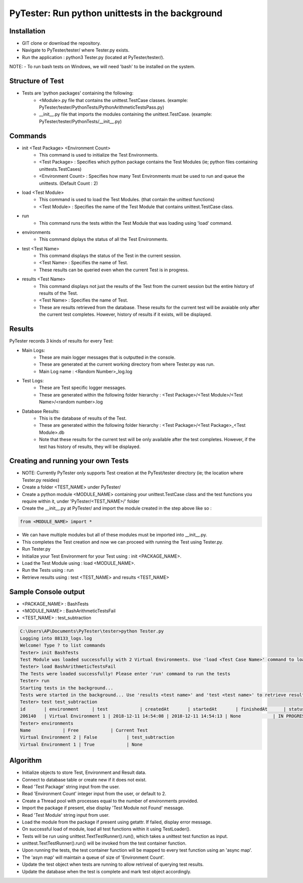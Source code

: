 PyTester: Run python unittests in the background
===========================================

Installation
------------
- GIT clone or download the repository.
- Navigate to PyTester/tester/ where Tester.py exists.
- Run the application : python3 Tester.py (located at PyTester/tester/).
NOTE: 
- To run bash tests on Windows, we will need 'bash' to be installed on the system.

Structure of Test
------------
- Tests are 'python packages' containing the following:
	- <Module>.py file that contains the unittest.TestCase classes. (example: PyTester/tester/PythonTests/PythonArithmeticTestsPass.py)
	- __init__.py file that imports the modules containing the unittest.TestCase. (example: PyTester/tester/PythonTests/__init__.py)

Commands
------------
- init <Test Package> <Environment Count>
	- This command is used to initialize the Test Environments.
	- <Test Package> : Specifies which python package contains the Test Modules (ie; python files containing unittests.TestCases)
	- <Environment Count> : Specifies how many Test Environments must be used to run and queue the unittests. (Default Count : 2)
- load <Test Module>
	- This command is used to load the Test Modules. (that contain the unittest functions)
	- <Test Module> : Specifies the name of the Test Module that contains unittest.TestCase class.
- run
	- This command runs the tests within the Test Module that was loading using 'load' command.
- environments
	- This command diplays the status of all the Test Environments.
- test <Test Name>
	- This command displays the status of the Test in the current session.
	- <Test Name> : Specifies the name of Test.
	- These results can be queried even when the current Test is in progress.
- results <Test Name>
	- This command displays not just the results of the Test from the current session but the entire history of results of the Test.
	- <Test Name> : Specifies the name of Test.
	- These are results retrieved from the database. These results for the current test will be avaiable only after the current test completes. However, history of results if it exists, will be displayed.

Results
------------
PyTester records 3 kinds of results for every Test:

- Main Logs:
	- These are main logger messages that is outputted in the console.
	- These are generated at the current working directory from where Tester.py was run.
	- Main Log name : <Random Number>_log.log
- Test Logs:
	- These are Test specific logger messages.
	- These are generated within the following folder hierarchy : <Test Package>/<Test Module>/<Test Name>/<random number>.log
- Database Results:
	- This is the database of results of the Test.
	- These are generated within the following folder hierarchy : <Test Package>/<Test Package>_<Test Module>.db
	- Note that these results for the current test will be only available after the test completes. However, if the test has history of results, they will be displayed.

Creating and running your own Tests
------------
- NOTE: Currently PyTester only supports Test creation at the PyTest/tester directory (ie; the location where Tester.py resides)
- Create a folder <TEST_NAME> under PyTester/
- Create a python module <MODULE_NAME> containing your unittest.TestCase class and the test functions you require within it, under 'PyTester/<TEST_NAME>/' folder
- Create the __init__.py at PyTester/ and import the module created in the step above like so :


.. code:: python

	from <MODULE_NAME> import *
	
	
- We can have multiple modules but all of these modules must be imported into __init__.py.
- This completes the Test creation and now we can proceed with running the Test using Tester.py.
- Run Tester.py 
- Initialize your Test Environment for your Test using : init <PACKAGE_NAME>.
- Load the Test Module using : load <MODULE_NAME>.
- Run the Tests using : run
- Retrieve results using : test <TEST_NAME> and results <TEST_NAME>

Sample Console output
-----------
- <PACKAGE_NAME> : BashTests
- <MODULE_NAME> : BashArithmeticTestsFail
- <TEST_NAME> : test_subtraction

.. code:: bash

	C:\Users\AP\Documents\PyTester\tester>python Tester.py
	Logging into 88133_logs.log
	Welcome! Type ? to list commands
	Tester> init BashTests
	Test Module was loaded successfully with 2 Virtual Environments. Use 'load <Test Case Name>' command to load the tests in the Module
	Tester> load BashArithmeticTestsFail
	The Tests were loaded successfully! Please enter 'run' command to run the tests
	Tester> run
	Starting tests in the background...
	Tests were started in the background... Use 'results <test name>' and 'test <test name>' to retrieve results!
	Tester> test test_subtraction
	id       | environment     | test            | createdAt       | startedAt       | finishedAt      | status          | results
	206140   | Virtual Environment 1 | 2018-12-11 14:54:08 | 2018-12-11 14:54:13 | None            | IN PROGRESS     | BashTests/BashArithmeticTestsFail/test_subtraction/206140.txt
	Tester> environments
	Name            | Free            | Current Test
	Virtual Environment 2 | False           | test_subtraction
	Virtual Environment 1 | True            | None

Algorithm
-----------

- Initialize objects to store Test, Environment and Result data.
- Connect to database table or create new if it does not exist.
- Read 'Test Package' string input from the user.
- Read 'Environment Count' integer input from the user, or default to 2.
- Create a Thread pool with processes equal to the number of environments provided. 
- Import the package if present, else display 'Test Module not Found' message.
- Read 'Test Module' string input from user.
- Load the module from the package if present using getattr. If failed, display error message.
- On successful load of module, load all test functions within it using TestLoader().
- Tests will be run using unittest.TextTestRunner().run(), which takes a unittest test function as input.
- unittest.TextTestRunner().run() will be invoked from the test container function.
- Upon running the tests, the test container function will be mapped to every test function using an 'async map'.
- The 'asyn map' will maintain a queue of size of 'Environment Count'.
- Update the test object when tests are running to allow retriveal of querying test results.
- Update the database when the test is complete and mark test object accordingly.


